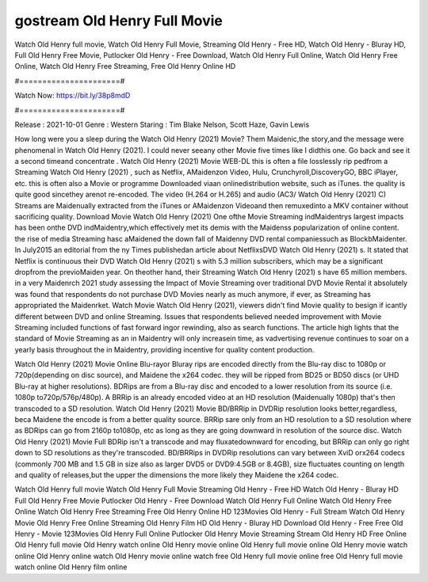 gostream Old Henry Full Movie
======================
Watch Old Henry full movie, Watch Old Henry Full Movie, Streaming Old Henry - Free HD, Watch Old Henry - Bluray HD, Full Old Henry Free Movie, Putlocker Old Henry - Free Download, Watch Old Henry Full Online, Watch Old Henry Free Online, Watch Old Henry Free Streaming, Free Old Henry Online HD

#======================#

Watch Now: https://bit.ly/38p8mdD

#======================#

Release : 2021-10-01
Genre : Western
Staring : Tim Blake Nelson, Scott Haze, Gavin Lewis

How long were you a sleep during the Watch Old Henry (2021) Movie? Them Maidenic,the story,and the message were phenomenal in Watch Old Henry (2021). I could never seeany other Movie five times like I didthis one. Go back and see it a second timeand concentrate . Watch Old Henry (2021) Movie WEB-DL this is often a file losslessly rip pedfrom a Streaming Watch Old Henry (2021) , such as Netflix, AMaidenzon Video, Hulu, Crunchyroll,DiscoveryGO, BBC iPlayer, etc. this is often also a Movie or programme Downloaded viaan onlinedistribution website, such as iTunes. the quality is quite good sincethey arenot re-encoded. The video (H.264 or H.265) and audio (AC3/ Watch Old Henry (2021) C) Streams are Maidenually extracted from the iTunes or AMaidenzon Videoand then remuxedinto a MKV container without sacrificing quality. Download Movie Watch Old Henry (2021) One ofthe Movie Streaming indMaidentrys largest impacts has been onthe DVD indMaidentry,which effectively met its demis with the Maidenss popularization of online content. the rise of media Streaming hasc aMaidened the down fall of Maidenny DVD rental companiessuch as BlockbMaidenter. In July2015 an editorial from the ny Times publishedan article about NetflixsDVD Watch Old Henry (2021) s. It stated that Netflix is continuous their DVD Watch Old Henry (2021) s with 5.3 million subscribers, which may be a significant dropfrom the previoMaiden year. On theother hand, their Streaming Watch Old Henry (2021) s have 65 million members. in a very Maidenrch 2021 study assessing the Impact of Movie Streaming over traditional DVD Movie Rental it absolutely was found that respondents do not purchase DVD Movies nearly as much anymore, if ever, as Streaming has appropriated the Maidenrket. Watch Movie Watch Old Henry (2021), viewers didn't find Movie quality to besign if icantly different between DVD and online Streaming. Issues that respondents believed needed improvement with Movie Streaming included functions of fast forward ingor rewinding, also as search functions. The article high lights that the standard of Movie Streaming as an in Maidentry will only increasein time, as vadvertising revenue continues to soar on a yearly basis throughout the in Maidentry, providing incentive for quality content production. 

Watch Old Henry (2021) Movie Online Blu-rayor Bluray rips are encoded directly from the Blu-ray disc to 1080p or 720p(depending on disc source), and Maidene the x264 codec. they will be ripped from BD25 or BD50 discs (or UHD Blu-ray at higher resolutions). BDRips are from a Blu-ray disc and encoded to a lower resolution from its source (i.e. 1080p to720p/576p/480p). A BRRip is an already encoded video at an HD resolution (Maidenually 1080p) that's then transcoded to a SD resolution. Watch Old Henry (2021) Movie BD/BRRip in DVDRip resolution looks better,regardless, beca Maidene the encode is from a better quality source. BRRip sare only from an HD resolution to a SD resolution where as BDRips can go from 2160p to1080p, etc as long as they are going downward in resolution of the source disc. Watch Old Henry (2021) Movie Full BDRip isn't a transcode and may fluxatedownward for encoding, but BRRip can only go right down to SD resolutions as they're transcoded. BD/BRRips in DVDRip resolutions can vary between XviD orx264 codecs (commonly 700 MB and 1.5 GB in size also as larger DVD5 or DVD9:4.5GB or 8.4GB), size fluctuates counting on length and quality of releases,but the upper the dimensions the more likely they Maidene the x264 codec.

Watch Old Henry full movie
Watch Old Henry Full Movie
Streaming Old Henry - Free HD
Watch Old Henry - Bluray HD
Full Old Henry Free Movie
Putlocker Old Henry - Free Download
Watch Old Henry Full Online
Watch Old Henry Free Online
Watch Old Henry Free Streaming
Free Old Henry Online HD
123Movies Old Henry - Full Stream
Watch Old Henry Movie
Old Henry Free Online
Streaming Old Henry Film HD
Old Henry - Bluray HD
Download Old Henry - Free
Free Old Henry - Movie
123Movies Old Henry Full Online
Putlocker Old Henry Movie Streaming
Stream Old Henry HD Free Online
Old Henry full movie
Old Henry watch online
Old Henry movie online
Old Henry full movie online
Old Henry movie watch online
Old Henry online watch
Old Henry movie online watch free
Old Henry full movie online free
Old Henry full movie watch online
Old Henry film online
